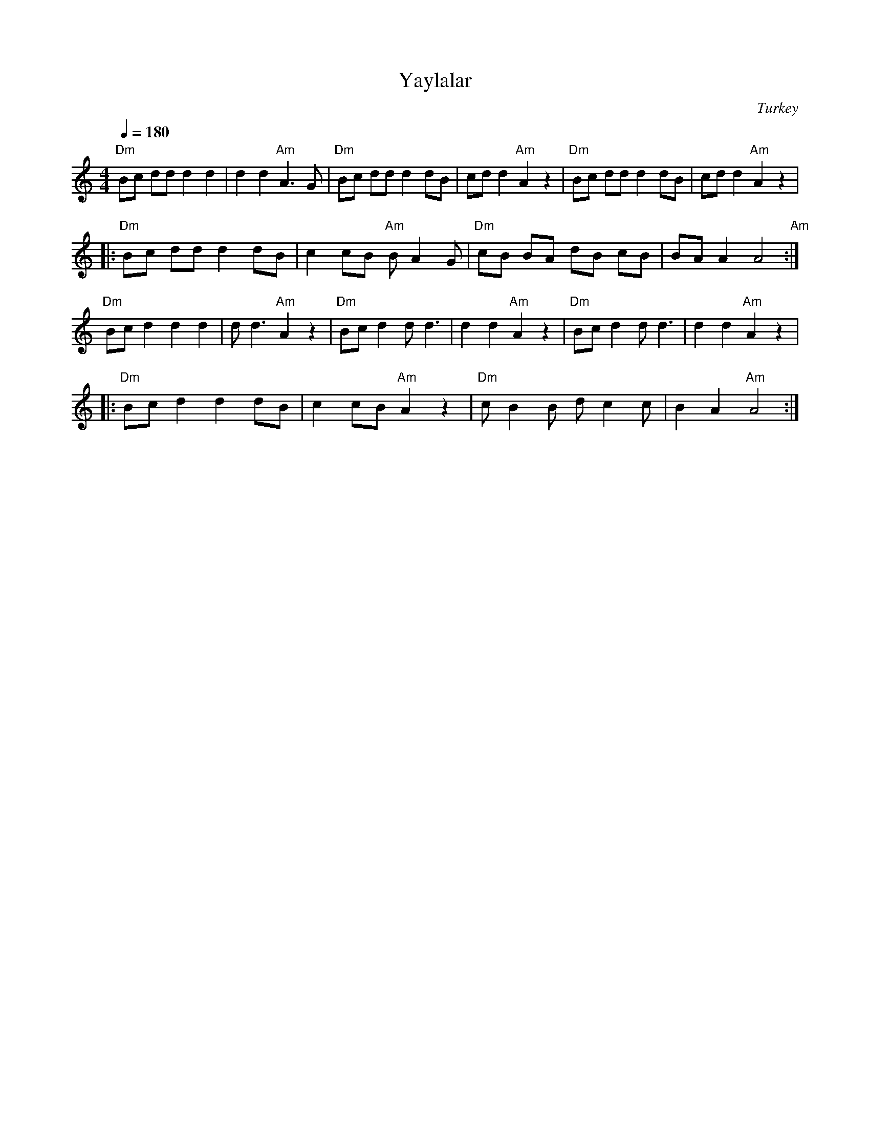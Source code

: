 X: 378
T: Yaylalar
O: Turkey
Z: Deborah Jones VIFD I
F: http://www.youtube.com/watch?v=vXhF6o-NoAE
M: 4/4
L: 1/8
Q: 1/4=180
K: Am
  "Dm" Bc dd d2 d2  |d2 d2 "Am" A3 G   |"Dm" Bc dd d2 dB |\
  cd d2 "Am" A2 z2  | "Dm" Bc dd d2 dB | cd d2 "Am" A2 z2|
|:"Dm" Bc dd d2 dB  | c2 cB "Am" B A2 G|\
  "Dm" cB BA dB cB  |BA A2 A4 "Am"     :|
  "Dm" Bc d2 d2 d2  |d d3 "Am" A2 z2   |\
  "Dm" Bc d2 d d3   | d2 d2 "Am" A2 z2 |\
  "Dm" Bc d2 d d3   | d2 d2 "Am" A2 z2 |
|:"Dm" Bc d2 d2 dB  |c2 cB "Am" A2 z2  |\
  "Dm" c B2 B d c2 c|B2 A2 "Am" A4     :|
